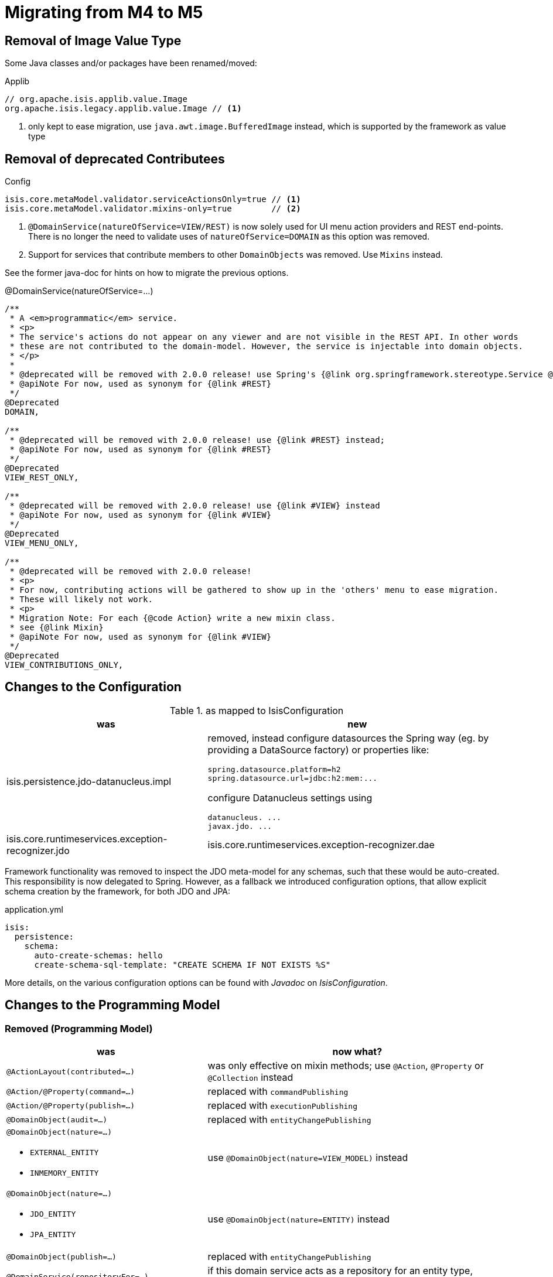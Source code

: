 = Migrating from M4 to M5

:Notice: Licensed to the Apache Software Foundation (ASF) under one or more contributor license agreements. See the NOTICE file distributed with this work for additional information regarding copyright ownership. The ASF licenses this file to you under the Apache License, Version 2.0 (the "License"); you may not use this file except in compliance with the License. You may obtain a copy of the License at. http://www.apache.org/licenses/LICENSE-2.0 . Unless required by applicable law or agreed to in writing, software distributed under the License is distributed on an "AS IS" BASIS, WITHOUT WARRANTIES OR  CONDITIONS OF ANY KIND, either express or implied. See the License for the specific language governing permissions and limitations under the License.
:page-partial:


== Removal of Image Value Type

Some Java classes and/or packages have been renamed/moved:

[source,java]
.Applib
----
// org.apache.isis.applib.value.Image
org.apache.isis.legacy.applib.value.Image // <.>
----
<.> only kept to ease migration, use `java.awt.image.BufferedImage` instead, which is supported by the framework as value type


== Removal of deprecated Contributees

.Config
[source,java]
----
isis.core.metaModel.validator.serviceActionsOnly=true // <.>
isis.core.metaModel.validator.mixins-only=true        // <.>
----
<.> `@DomainService(natureOfService=VIEW/REST)` is now solely used for UI menu action providers and REST end-points.
There is no longer the need to validate uses of `natureOfService=DOMAIN` as this option was removed.
<.> Support for services that contribute members to other `DomainObjects` was removed. Use `Mixins` instead.

See the former java-doc for hints on how to migrate the previous options.

.@DomainService(natureOfService=...)
[source,java]
----
/**
 * A <em>programmatic</em> service.
 * <p>
 * The service's actions do not appear on any viewer and are not visible in the REST API. In other words
 * these are not contributed to the domain-model. However, the service is injectable into domain objects.
 * </p>
 *
 * @deprecated will be removed with 2.0.0 release! use Spring's {@link org.springframework.stereotype.Service @Service} instead;
 * @apiNote For now, used as synonym for {@link #REST}
 */
@Deprecated
DOMAIN,

/**
 * @deprecated will be removed with 2.0.0 release! use {@link #REST} instead;
 * @apiNote For now, used as synonym for {@link #REST}
 */
@Deprecated
VIEW_REST_ONLY,

/**
 * @deprecated will be removed with 2.0.0 release! use {@link #VIEW} instead
 * @apiNote For now, used as synonym for {@link #VIEW}
 */
@Deprecated
VIEW_MENU_ONLY,

/**
 * @deprecated will be removed with 2.0.0 release!
 * <p>
 * For now, contributing actions will be gathered to show up in the 'others' menu to ease migration.
 * These will likely not work.
 * <p>
 * Migration Note: For each {@code Action} write a new mixin class.
 * see {@link Mixin}
 * @apiNote For now, used as synonym for {@link #VIEW}
 */
@Deprecated
VIEW_CONTRIBUTIONS_ONLY,
----

== Changes to the Configuration

[cols="2a,3a", options="header"]
.as mapped to IsisConfiguration
|===

| was
| new

| isis.persistence.jdo-datanucleus.impl
| removed, instead configure datasources the Spring way (eg. by providing a DataSource factory) or properties like:
[source]
----
spring.datasource.platform=h2
spring.datasource.url=jdbc:h2:mem:...
----
configure Datanucleus settings using
[source]
----
datanucleus. ...
javax.jdo. ...
----

| isis.core.runtimeservices.exception-recognizer.jdo
| isis.core.runtimeservices.exception-recognizer.dae

|===

Framework functionality was removed to inspect the JDO meta-model for any schemas, such that these would be auto-created. This responsibility is now delegated to Spring.
However, as a fallback we introduced configuration options, that allow explicit schema creation by the framework, for both JDO and JPA:

[source,yaml]
.application.yml
----
isis:
  persistence:
    schema:
      auto-create-schemas: hello
      create-schema-sql-template: "CREATE SCHEMA IF NOT EXISTS %S"
----

More details, on the various configuration options can be found with _Javadoc_ on _IsisConfiguration_.

== Changes to the Programming Model

=== Removed (Programming Model)

[cols="2a,3a", options="header"]

|===

| was
| now what?

| `@ActionLayout(contributed=...)`
| was only effective on mixin methods; use `@Action`, `@Property` or `@Collection` instead

| `@Action/@Property(command=...)`
| replaced with `commandPublishing`

| `@Action/@Property(publish=...)`
| replaced with `executionPublishing`

| `@DomainObject(audit=...)`
| replaced with `entityChangePublishing`

| `@DomainObject(nature=...)`

* `EXTERNAL_ENTITY`
* `INMEMORY_ENTITY`
| use `@DomainObject(nature=VIEW_MODEL)` instead

| `@DomainObject(nature=...)`

* `JDO_ENTITY`
* `JPA_ENTITY`
| use `@DomainObject(nature=ENTITY)` instead

| `@DomainObject(publish=...)`
| replaced with `entityChangePublishing`

| `@DomainService(repositoryFor=...)`
| if this domain service acts as a repository for an entity type,
specify that entity type (was never implemented)

| `@Mixin`
| use `@Action`, `@Property` or `@Collection` instead;

for more fine grained control (eg. setting the mixin's method name)
use `@DomainObject(nature=MIXIN, ...)` combined with one of the above

| `@ViewModel`
| use `@DomainObject(nature=VIEW_MODEL)` instead

| `@ViewModelLayout`
| use `@DomainObjectLayout` instead

|===


=== Added (Programming Model)

.Command/Execution Publishing (Member Level Annotations)
[source,java]
----
@Action/@Property(commandPublishing=ENABLED/DISABLED)   // <.>
@Action/@Property(executionPublishing=ENABLED/DISABLED) // <.>
----
<.> affects Command publishing
<.> affects Execution publishing

.Entity Change Publishing (Class Level Annotations)
[source,java]
----
@DomainObject(entityChangePublishing=ENABLED/DISABLED) // <.>
----
<.> affects EntityChange publishing (effective only for entity types)

=== Renamed (Programming Model)

.Publishing API/SPI
[source,java]
----
AuditerService -> EntityPropertyChangeSubscriber                  // <.>
PublisherService -> ExecutionSubscriber & EntityChangesSubscriber // <.>
CommandServiceListener -> CommandSubscriber

PublishedObjects -> ChangingEntities
----
<.> `EntityPropertyChangeSubscriber` receives pre-post property values for each changed entity
<.> `EntityChangesSubscriber` receives the entire set of changed entities, serializable as `ChangesDto`


.Loggers - each to be activated by enabling debug logging for the corresponding Logger class
[source,java]
----
AuditerServiceLogging -> EntityPropertyChangeLogger
PublisherServiceLogging -> ExecutionLogger & EntityChangesLogger
CommandLogger (NEW)
----

.Internal Services
[source,java]
----
AuditerDispatchService -> EntityPropertyChangePublisher
PublisherDispatchService -> ExecutionPublisher & EntityChangesPublisher
PublisherDispatchServiceDefault -> ExecutionPublisherDefault & EntityChangesPublisherDefault
CommandServiceInternal -> CommandPublisher
----

== Changes to Applib and Services

* Interaction related classes have been moved to module `core/interaction`.
* Transaction related classes have been moved to module `core/transaction`.
* JDO classes have been split up into several modules under `persistence/jdo/`.
* Multiple `Exception` classes have been relocated at `org.apache.isis.applib.exceptions`

[cols="3m,3m", options="header"]

|===

| was
| new

| ApplicationException (removed)
| removed, adds no new semantics compared to the already existing RecoverableException

| AuthenticationSession
| Authentication (no longer holds MessageBroker or session attributes, is now immutable)

| AuthenticationSessionStrategy
| AuthenticationStrategy

| AuthenticationSessionStrategyBasicAuth.footnote:[These might be in use with configuration files, check yours!]
| AuthenticationStrategyBasicAuth

| AuthenticationSessionStrategyDefault.footnote:[These might be in use with configuration files, check yours!]
| AuthenticationStrategyDefault

| AuthenticationSessionTracker#getInteraction : Interaction
| AuthenticationContext#currentInteraction : *Optional*<Interaction>

| Clock (moved from applib module to fixture-applib module)
| VirtualClock (introduced)

| FatalException (removed)
| removed, adds no new semantics compared to the already existing UnrecoverableException

| HoldsUpdatedBy, HoldsUpdatedAt, Timestampable
| moved to 'commons' and renamed:
 HasUpdatedBy,
 HasUpdatedAt,
 HasUpdatedByAndAt

| IsisInteractionFactory
| InteractionService

| IsisModuleJdoDataNucleus5
| removed, use IsisModuleJdoDatanucleus instead (symmetry with JPA/IsisModuleJpaEclipselink)

| IsisJdoSupport, IsisJdoSupport_v3_2
| removed, use JdoSupportService instead (symmetry with JPA/JpaSupportService)

| InteractionClosure
| AuthenticationLayer

| IsisApplicationException
| ApplicationException

| IsisException (removed)
| use one of 2 hierarchies (in support of i18n translation)

- RecoverableException

- UnrecoverableException

| IsisInteractionTracker
| InteractionTracker

| MessageBroker is held by Authentication(Session)
| MessageBroker is held by InteractionSession

| NonRecoverableException
| renamed to UnrecoverableException

| ParentedOid, PojoRecreationException, PojoRefreshException
| removed, as no longer used

| QueryDefault (removed)
|
[line-through]#new QueryDefault<>(CommandJdo.class, "findByParent",
                        "parent", parent));#

Query.named(CommandJdo.class, "findByParent") +
    .withParameter("parent", parent));

| SudoService
| redefined, see java doc for details

| TestClock (removed)
| use factories of VirtualClock.frozenTestClock() instead

| Transaction (removed)
| no replacement (use TransactionService to get current tx id)

| TransactionScopeListener (removed)
| use Spring's TransactionSynchronization instead

| TransactionService
| improved API provides more fine grained control

| UserService#getUser() : UserMemento
| UserService#currentUser() : *Optional*<UserMemento>

|===


== Deprecations

.RepositoryService
[source,java]
----
<T> T detachedEntity(Class<T> ofType);     // <.>
----
<.> if applicable use `<T> T detachedEntity(T entity)` instead ... "new is the new new", passing
in a new-ed up (entity) instance is more flexible and also more error prone, eg. it allows the compiler to check
validity of the used constructor rather than doing construction reflective at runtime

== Wicket Viewer

All descendants of `PanelAbstract` now need 2 generic type arguments instead of 1,
where the newly added is first and specifies the _IModel's_ generic type parameter.

[source,java]
.PanelAbstract
----
// PanelAbstract<T extends IModel<?>> extends PanelBase // <-- previously
PanelAbstract<T, M extends IModel<T>> extends PanelBase<T> // <.>
----
<.> solves methods clashing 'having same erasure yet neither overrides the other'

[source,java]
.Example Migration
----
// MyPanel extends PanelAbstract<IModel<String>> // <-- previously
MyPanel extends PanelAbstract<String, IModel<String>>
----

== Extensions

Object type namespaces have been renamed.

WARNING: check menubars.layout.xml for any occurrences

[cols="3m,3m", options="header"]
|===

| Old
| New

| isisApplib
| isis.applib

| isisMetaModel
| isis.metamodel

| isisSecurityApi
| isis.security

| isissecurity
| isis.ext.secman

| isisExt*
| isis.ext.*

| isisSub*
| isis.sub.*

|===


=== SecMan (Extension)

Permission are now matched against logical packages, logical object types or logical object member names and use the former fully qualified names only as fallback.

[WARNING]
====
SecMan database schema changed, namely the *ApplicationPermission* table! See table below.
====

[source,sql]
.SecMan database migration // adapt to your schema and db vendor!
----
UPDATE ApplicationPermission
   SET featureType='NAMESPACE'
 WHERE featureType like 'PACKAGE';

UPDATE ApplicationPermission
   SET featureType='TYPE'
 WHERE featureType like 'CLASS';

ALTER TABLE ApplicationPermission
    RENAME COLUMN `featureType` TO `featureSort`;
----

[cols="3m,3m,3a", options="header"]
|===

| What
| Old
| New

| ApplicationPermission table column name
| featureType
| `featureSort`

| ApplicationPermission#featureType/Sort entries
| PACKAGE
| `NAMESPACE`

| ApplicationPermission#featureType/Sort entries
| CLASS
| `TYPE`

| Domain Object namespaces in SecMan scope like eg. objectType = "isissecurity.ApplicationUser"
| isissecurity
| isis.ext.secman

WARNING: check menubars.layout.xml for any occurrences

| Default Regular User Role Name
| isis-module-security-regular-user
| secman-regular-user

| Default Fixture Role Name
| isis-module-security-fixtures
| secman-fixtures

| Default Admin Role Name
| isis-module-security-admin
| secman-admin

| Default Admin User Name
| isis-module-security-admin
| secman-admin

| Class
| SecurityModuleConfig
| SecmanConfiguration

| Option
| SecurityModuleConfig#adminAdditionalPackagePermission
| SecmanConfiguration#adminAdditionalNamespacePermission



|===

